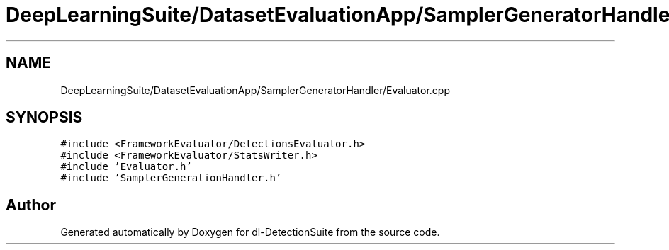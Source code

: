 .TH "DeepLearningSuite/DatasetEvaluationApp/SamplerGeneratorHandler/Evaluator.cpp" 3 "Sat Dec 15 2018" "Version 1.00" "dl-DetectionSuite" \" -*- nroff -*-
.ad l
.nh
.SH NAME
DeepLearningSuite/DatasetEvaluationApp/SamplerGeneratorHandler/Evaluator.cpp
.SH SYNOPSIS
.br
.PP
\fC#include <FrameworkEvaluator/DetectionsEvaluator\&.h>\fP
.br
\fC#include <FrameworkEvaluator/StatsWriter\&.h>\fP
.br
\fC#include 'Evaluator\&.h'\fP
.br
\fC#include 'SamplerGenerationHandler\&.h'\fP
.br

.SH "Author"
.PP 
Generated automatically by Doxygen for dl-DetectionSuite from the source code\&.
